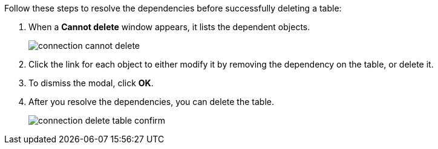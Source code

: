Follow these steps to resolve the dependencies before successfully deleting a table:

. When a *Cannot delete* window appears, it lists the dependent objects.
+
image::connection-cannot-delete.png[]
. Click the link for each object to either modify it by removing the dependency on the table, or delete it.

. To dismiss the modal, click *OK*.

. After you resolve the dependencies, you can delete the table.
+
image::connection-delete-table-confirm.png[]